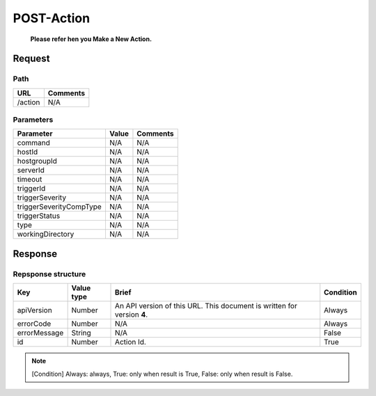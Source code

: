 =========================
POST-Action
=========================
 **Please refer hen you Make a New Action.**
Request
=======

Path
----
.. list-table::
   :header-rows: 1

   * - URL
     - Comments
   * - /action
     - N/A

Parameters
----------
.. list-table::
   :header-rows: 1

   * - Parameter
     - Value
     - Comments
   * - command
     - N/A
     - N/A
   * - hostId
     - N/A
     - N/A
   * - hostgroupId
     - N/A
     - N/A
   * - serverId
     - N/A
     - N/A
   * - timeout
     - N/A
     - N/A
   * - triggerId
     - N/A
     - N/A
   * - triggerSeverity
     - N/A
     - N/A
   * - triggerSeverityCompType
     - N/A
     - N/A
   * - triggerStatus
     - N/A
     - N/A
   * - type
     - N/A
     - N/A
   * - workingDirectory
     - N/A
     - N/A

Response
========

Repsponse structure
-------------------
.. list-table::
   :header-rows: 1

   * - Key
     - Value type
     - Brief
     - Condition
   * - apiVersion
     - Number
     - An API version of this URL.
       This document is written for version **4**.
     - Always
   * - errorCode
     - Number
     - N/A
     - Always
   * - errorMessage
     - String
     - N/A
     - False
   * - id
     - Number
     - Action Id.
     - True

.. note:: [Condition] Always: always, True: only when result is True, False: only when result is False.
